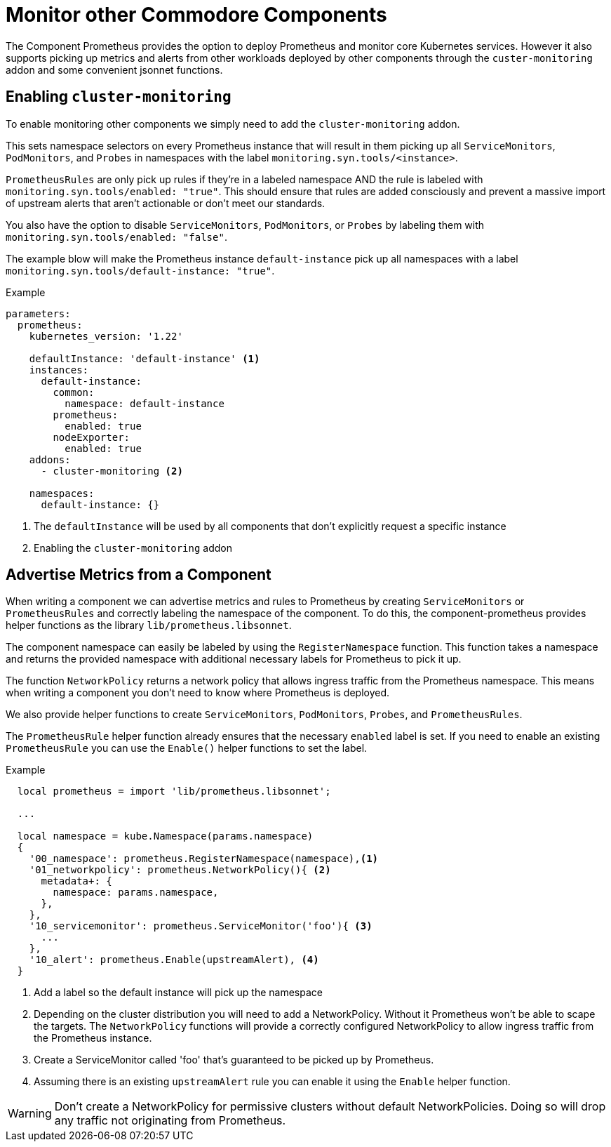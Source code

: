 = Monitor other Commodore Components

The Component Prometheus provides the option to deploy Prometheus and monitor core Kubernetes services.
However it also supports picking up metrics and alerts from other workloads deployed by other components through the `custer-monitoring` addon and some convenient jsonnet functions.


== Enabling `cluster-monitoring`

To enable monitoring other components we simply need to add the `cluster-monitoring` addon.

This sets namespace selectors on every Prometheus instance that will result in them picking up all `ServiceMonitors`, `PodMonitors`, and `Probes` in namespaces with the label `monitoring.syn.tools/<instance>`.

`PrometheusRules` are only pick up rules if they're in a labeled namespace AND the rule is labeled with `monitoring.syn.tools/enabled: "true"`.
This should ensure that rules are added consciously and prevent a massive import of upstream alerts that aren't actionable or don't meet our standards.

You also have the option to disable `ServiceMonitors`, `PodMonitors`, or `Probes` by labeling them with `monitoring.syn.tools/enabled: "false"`.

The example blow will make the Prometheus instance `default-instance` pick up all namespaces with a label `monitoring.syn.tools/default-instance: "true"`.

.Example
[source,yaml]
----
parameters:
  prometheus:
    kubernetes_version: '1.22'

    defaultInstance: 'default-instance' <1>
    instances:
      default-instance:
        common:
          namespace: default-instance
        prometheus:
          enabled: true
        nodeExporter:
          enabled: true
    addons:
      - cluster-monitoring <2>

    namespaces:
      default-instance: {}
----
<1> The `defaultInstance` will be used by all components that don't explicitly request a specific instance
<2> Enabling the `cluster-monitoring` addon


== Advertise Metrics from a Component

When writing a component we can advertise metrics and rules to Prometheus by creating `ServiceMonitors` or `PrometheusRules` and correctly labeling the namespace of the component.
To do this, the component-prometheus provides helper functions as the library `lib/prometheus.libsonnet`.

The component namespace can easily be labeled by using the `RegisterNamespace` function.
This function takes a namespace and returns the provided namespace with additional necessary labels for Prometheus to pick it up.

The function `NetworkPolicy` returns a network policy that allows ingress traffic from the Prometheus namespace.
This means when writing a component you don't need to know where Prometheus is deployed.

We also provide helper functions to create `ServiceMonitors`, `PodMonitors`, `Probes`, and `PrometheusRules`.

The `PrometheusRule` helper function already ensures that the necessary `enabled` label is set.
If you need to enable an existing `PrometheusRule` you can use the `Enable()` helper functions to set the label.


.Example
[source,jsonnet]
----
  local prometheus = import 'lib/prometheus.libsonnet';

  ...

  local namespace = kube.Namespace(params.namespace)
  {
    '00_namespace': prometheus.RegisterNamespace(namespace),<1>
    '01_networkpolicy': prometheus.NetworkPolicy(){ <2>
      metadata+: {
        namespace: params.namespace,
      },
    },
    '10_servicemonitor': prometheus.ServiceMonitor('foo'){ <3>
      ...
    },
    '10_alert': prometheus.Enable(upstreamAlert), <4>
  }
----
<1> Add a label so the default instance will pick up the namespace
<2> Depending on the cluster distribution you will need to add a NetworkPolicy.
Without it Prometheus won't be able to scape the targets.
The `NetworkPolicy` functions will provide a correctly configured NetworkPolicy to allow ingress traffic from the Prometheus instance.
<3> Create a ServiceMonitor called 'foo' that's guaranteed to be picked up by Prometheus.
<4> Assuming there is an existing `upstreamAlert` rule you can enable it using the `Enable` helper function.

WARNING: Don't create a NetworkPolicy for permissive clusters without default NetworkPolicies.
Doing so will drop any traffic not originating from Prometheus.
